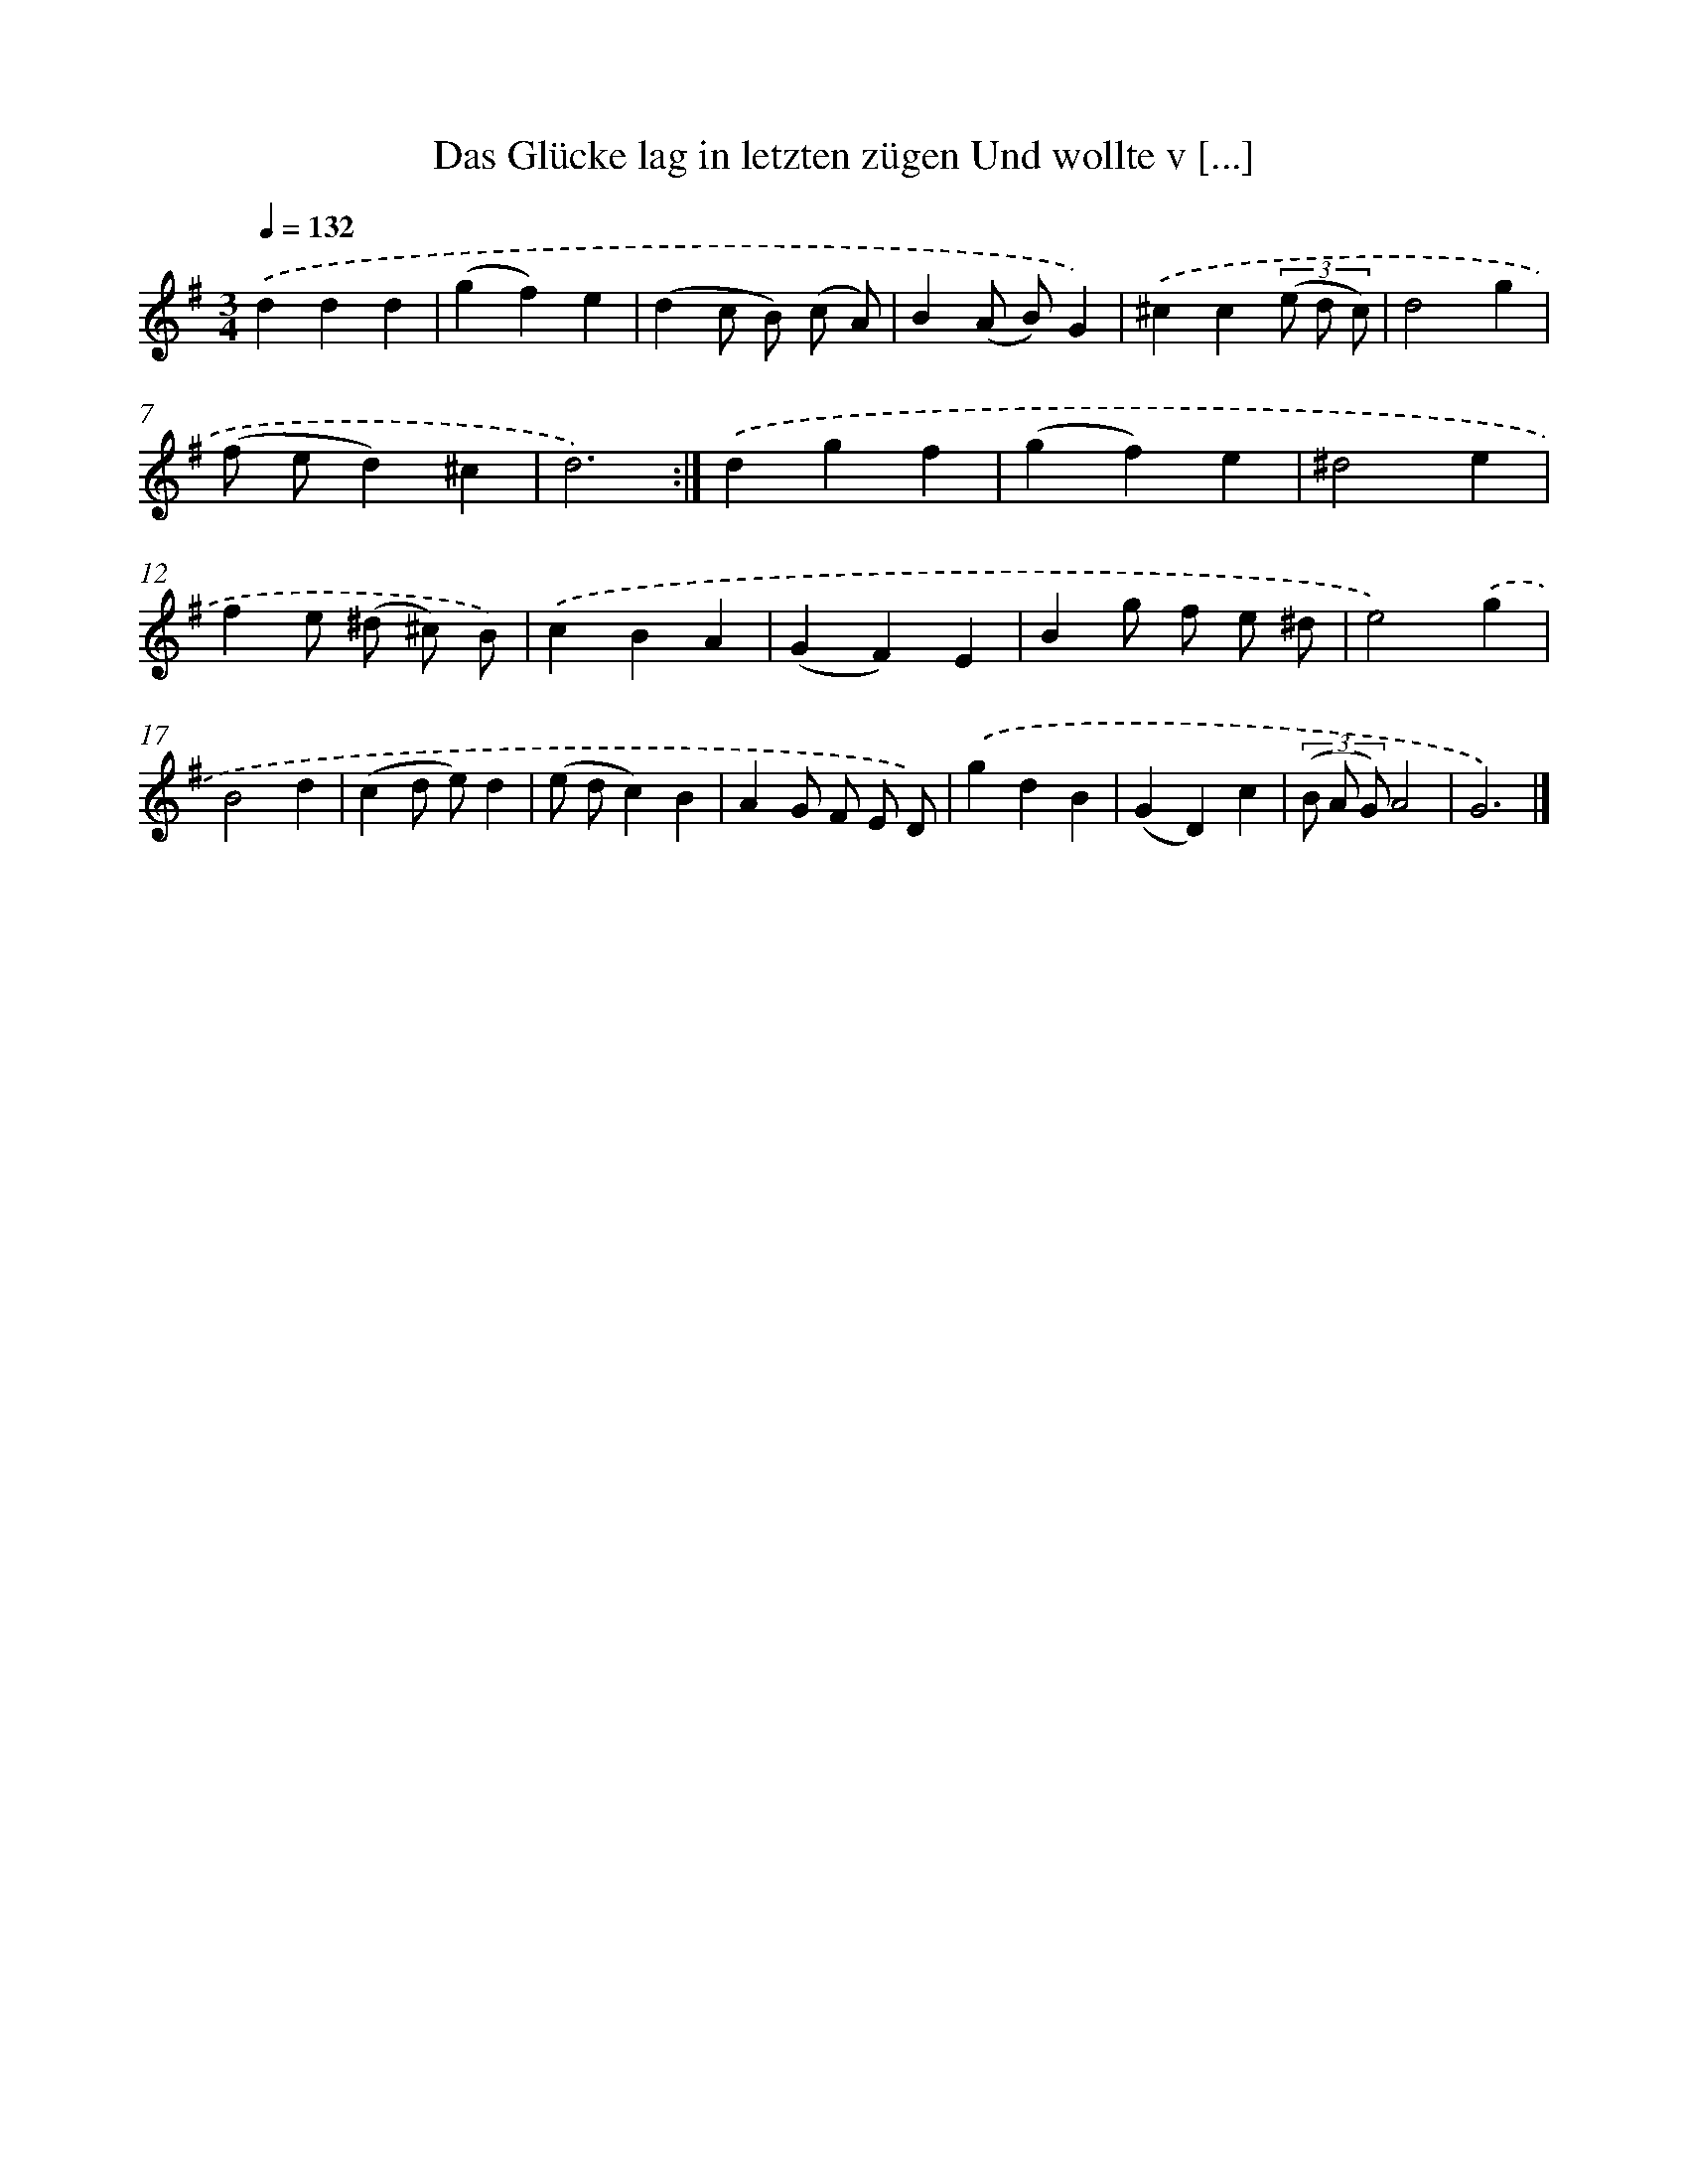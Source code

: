 X: 14881
T: Das Glücke lag in letzten zügen Und wollte v [...]
%%abc-version 2.0
%%abcx-abcm2ps-target-version 5.9.1 (29 Sep 2008)
%%abc-creator hum2abc beta
%%abcx-conversion-date 2018/11/01 14:37:48
%%humdrum-veritas 3730517156
%%humdrum-veritas-data 3173242427
%%continueall 1
%%barnumbers 0
L: 1/4
M: 3/4
Q: 1/4=132
K: G clef=treble
.('ddd |
(gf)e |
(dc/ B/) (c/ A/) |
B(A/ B/)G) |
.('^cc(3(e/ d/ c/) |
d2g |
(f/ e/d)^c |
d3) :|]
.('dgf |
(gf)e |
^d2e |
fe/ (^d/ ^c/) B/) |
.('cBA |
(GF)E |
Bg/ f/ e/ ^d/ |
e2).('g |
B2d |
(cd/ e/)d |
(e/ d/c)B |
AG/ F/ E/ D/) |
.('gdB |
(GD)c |
(3(B/ A/ G/)A2 |
G3) |]
